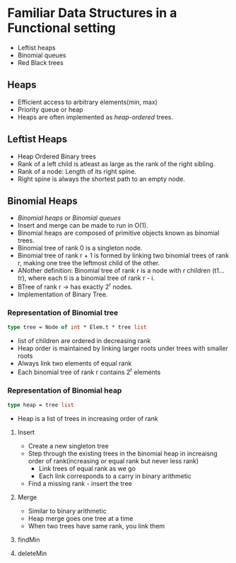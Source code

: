 * Familiar Data Structures in a Functional setting
  - Leftist heaps
  - Binomial queues
  - Red Black trees

** Heaps
   - Efficient access to arbitrary elements(min, max)
   - Priority queue or heap
   - Heaps are often implemented as /heap-ordered/ trees.

** Leftist Heaps
   - Heap Ordered Binary trees
   - Rank of a left child is atleast as large as the rank of the right
     sibling.
   - Rank of a node: Length of its right spine.
   - Right spine is always the shortest path to an empty node.

** Binomial Heaps
   - /Binomial heaps/ or /Binomial queues/
   - Insert and merge can be made to run in O(1).
   - Binomial heaps are composed of primitive objects known as
     binomial trees.
   - Binomial tree of rank 0 is a singleton node.
   - Binomial tree of rank r + 1 is formed by linking two binomial
     trees of rank r, making one tree the leftmost child of the other.
   - ANother definition: Binomial tree of rank r is a node with r
     children (t1...tr), where each ti is a binomial tree of rank r - i.
   - BTree of rank r -> has exactly 2^r nodes.
   - Implementation of Binary Tree.

*** Representation of Binomial tree
    #+BEGIN_SRC ocaml
    type tree = Node of int * Elem.t * tree list
    #+END_SRC
    - list of children are ordered in decreasing rank
    - Heap order is maintained by linking larger roots under trees
      with smaller roots
    - Always link two elements of equal rank
    - Each binomial tree of rank r contains 2^r elements

*** Representation of Binomial heap
    #+BEGIN_SRC ocaml
    type heap = tree list
    #+END_SRC
    - Heap is a list of trees in increasing order of rank

**** Insert
     - Create a new singleton tree
     - Step through the existing trees in the binomial heap in
       increaisng order of rank(increasing or equal rank but never
       less rank)
       - Link trees of equal rank as we go
       - Each link corresponds to a carry in binary arithmetic
     - Find a missing rank - insert the tree

**** Merge
     - Similar to binary arithmetic
     - Heap merge goes one tree at a time
     - When two trees have same rank, you link them

**** findMin

**** deleteMin
